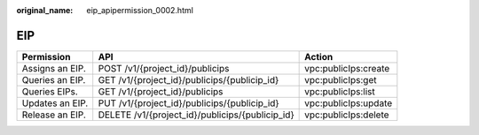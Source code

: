 :original_name: eip_apipermission_0002.html

.. _eip_apipermission_0002:

EIP
===

+-----------------+-------------------------------------------------+----------------------+
| Permission      | API                                             | Action               |
+=================+=================================================+======================+
| Assigns an EIP. | POST /v1/{project_id}/publicips                 | vpc:publicIps:create |
+-----------------+-------------------------------------------------+----------------------+
| Queries an EIP. | GET /v1/{project_id}/publicips/{publicip_id}    | vpc:publicIps:get    |
+-----------------+-------------------------------------------------+----------------------+
| Queries EIPs.   | GET /v1/{project_id}/publicips                  | vpc:publicIps:list   |
+-----------------+-------------------------------------------------+----------------------+
| Updates an EIP. | PUT /v1/{project_id}/publicips/{publicip_id}    | vpc:publicIps:update |
+-----------------+-------------------------------------------------+----------------------+
| Release an EIP. | DELETE /v1/{project_id}/publicips/{publicip_id} | vpc:publicIps:delete |
+-----------------+-------------------------------------------------+----------------------+
